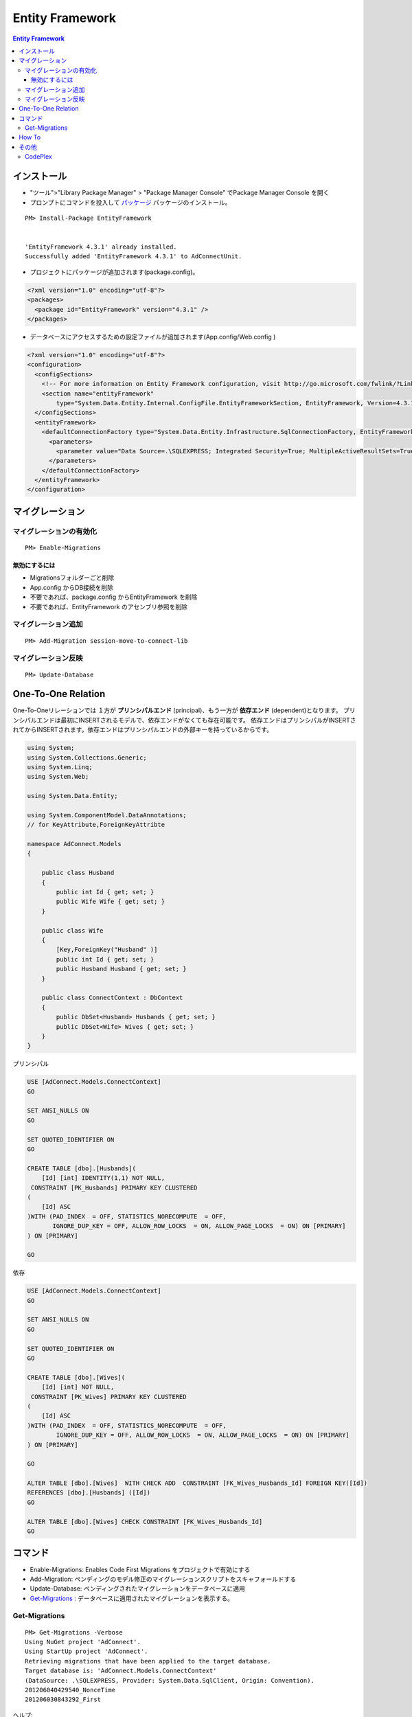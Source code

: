 =================
Entity Framework
=================


.. contents:: Entity Framework

インストール
============

- "ツール">"Library Package Manager" > "Package Manager Console" でPackage Manager Console を開く
- プロンプトにコマンドを投入して `パッケージ <http://nuget.org/packages/EntityFramework/4.3.1>`_ 
  パッケージのインストール。

::

    PM> Install-Package EntityFramework


    'EntityFramework 4.3.1' already installed.
    Successfully added 'EntityFramework 4.3.1' to AdConnectUnit.


- プロジェクトにパッケージが追加されます(package.config)。


.. code-block:: xml

    <?xml version="1.0" encoding="utf-8"?>
    <packages>
      <package id="EntityFramework" version="4.3.1" />
    </packages>


- データベースにアクセスするための設定ファイルが追加されます(App.config/Web.config )

.. code-block:: xml

    <?xml version="1.0" encoding="utf-8"?>
    <configuration>
      <configSections>
        <!-- For more information on Entity Framework configuration, visit http://go.microsoft.com/fwlink/?LinkID=237468 -->
        <section name="entityFramework" 
            type="System.Data.Entity.Internal.ConfigFile.EntityFrameworkSection, EntityFramework, Version=4.3.1.0, Culture=neutral, PublicKeyToken=b77a5c561934e089" />
      </configSections>
      <entityFramework>
        <defaultConnectionFactory type="System.Data.Entity.Infrastructure.SqlConnectionFactory, EntityFramework">
          <parameters>
            <parameter value="Data Source=.\SQLEXPRESS; Integrated Security=True; MultipleActiveResultSets=True" />
          </parameters>
        </defaultConnectionFactory>
      </entityFramework>
    </configuration>
    

マイグレーション
==================

マイグレーションの有効化
---------------------------

::

    PM> Enable-Migrations


無効にするには
^^^^^^^^^^^^^^^^^

- Migrationsフォルダーごと削除
- App.config からDB接続を削除
- 不要であれば、package.config からEntityFramework を削除
- 不要であれば、EntityFramework のアセンブリ参照を削除


マイグレーション追加
------------------------------

::

    PM> Add-Migration session-move-to-connect-lib

マイグレーション反映 
------------------------------

::

    PM> Update-Database

One-To-One Relation
======================

One-To-Oneリレーションでは １方が **プリンシパルエンド** (principal)、もう一方が **依存エンド** (dependent)となります。
プリンシパルエンドは最初にINSERTされるモデルで、依存エンドがなくても存在可能です。
依存エンドはプリンシパルがINSERTされてからINSERTされます。依存エンドはプリンシパルエンドの外部キーを持っているからです。

.. code-block:: csharp

    using System;
    using System.Collections.Generic;
    using System.Linq;
    using System.Web;
    
    using System.Data.Entity;
    
    using System.ComponentModel.DataAnnotations;        
    // for KeyAttribute,ForeignKeyAttribte
        
    namespace AdConnect.Models
    {
    
        public class Husband
        {
            public int Id { get; set; }
            public Wife Wife { get; set; }
        }
    
        public class Wife
        {
            [Key,ForeignKey("Husband" )]
            public int Id { get; set; }
            public Husband Husband { get; set; }
        }

        public class ConnectContext : DbContext
        {
            public DbSet<Husband> Husbands { get; set; }
            public DbSet<Wife> Wives { get; set; }
        }
    }

プリンシパル

.. code-block:: mysql

    USE [AdConnect.Models.ConnectContext]
    GO
    
    SET ANSI_NULLS ON
    GO
    
    SET QUOTED_IDENTIFIER ON
    GO
    
    CREATE TABLE [dbo].[Husbands](
        [Id] [int] IDENTITY(1,1) NOT NULL,
     CONSTRAINT [PK_Husbands] PRIMARY KEY CLUSTERED 
    (
        [Id] ASC
    )WITH (PAD_INDEX  = OFF, STATISTICS_NORECOMPUTE  = OFF, 
           IGNORE_DUP_KEY = OFF, ALLOW_ROW_LOCKS  = ON, ALLOW_PAGE_LOCKS  = ON) ON [PRIMARY]
    ) ON [PRIMARY]
    
    GO

依存

.. code-block:: mysql

    USE [AdConnect.Models.ConnectContext]
    GO

    SET ANSI_NULLS ON
    GO
    
    SET QUOTED_IDENTIFIER ON
    GO
    
    CREATE TABLE [dbo].[Wives](
        [Id] [int] NOT NULL,
     CONSTRAINT [PK_Wives] PRIMARY KEY CLUSTERED 
    (
        [Id] ASC
    )WITH (PAD_INDEX  = OFF, STATISTICS_NORECOMPUTE  = OFF, 
            IGNORE_DUP_KEY = OFF, ALLOW_ROW_LOCKS  = ON, ALLOW_PAGE_LOCKS  = ON) ON [PRIMARY]
    ) ON [PRIMARY]
    
    GO
    
    ALTER TABLE [dbo].[Wives]  WITH CHECK ADD  CONSTRAINT [FK_Wives_Husbands_Id] FOREIGN KEY([Id])
    REFERENCES [dbo].[Husbands] ([Id])
    GO
    
    ALTER TABLE [dbo].[Wives] CHECK CONSTRAINT [FK_Wives_Husbands_Id]
    GO



コマンド
=========
    
- Enable-Migrations: Enables Code First Migrations をプロジェクトで有効にする
- Add-Migration: ペンディングのモデル修正のマイグレーションスクリプトをスキャフォールドする
- Update-Database: ペンディングされたマイグレーションをデータベースに適用
- `Get-Migrations`_ : データベースに適用されたマイグレーションを表示する。

Get-Migrations
-----------------

::

    PM> Get-Migrations -Verbose
    Using NuGet project 'AdConnect'.
    Using StartUp project 'AdConnect'.
    Retrieving migrations that have been applied to the target database.
    Target database is: 'AdConnect.Models.ConnectContext' 
    (DataSource: .\SQLEXPRESS, Provider: System.Data.SqlClient, Origin: Convention).
    201206040429540_NonceTime
    201206030843292_First

ヘルプ::

    PM> get-help Get-Migrations -full.

How To
===================

- `Entity Framework を Visual Studio C# Expressに入れてみる <http://note.harajuku-tech.org/entityframework-visual-studio-c-express>`_
- `My first "LINQ to Entities" <http://note.harajuku-tech.org/linq-to-entities-my-first-linq-to-entities>`_
- `abstratクラスの定義は継承できます <http://note.harajuku-tech.org/aspnet-mvc-entity-framework-abstrat>`_ 
- `NUnitからもテスト可能 <http://note.harajuku-tech.org/nunit-entity-framework-431-code-first-model>`_
- `コンテキスト1 <http://note.harajuku-tech.org/aspnet-mvc-1>`_
- `コンテキスト2 <http://note.harajuku-tech.org/aspnet-mvc-2-db>`_

その他
======

- `単純なテスト <http://note.harajuku-tech.org/nunit>`_
- `aspnet_regiis.exe -i 実行すること <http://note.harajuku-tech.org/aspnet-40-aspnetregiisexe-i>`_ 
- `ASP.NET 4.0 を有効にする  <http://note.harajuku-tech.org/iis70-aspnet-20-40>`_
- `JSONを返す <http://note.harajuku-tech.org/aspnet-mvc-json>`_
- `Control/View <http://note.harajuku-tech.org/aspnet-controller-and-view>`_
- `DirectoryサービスでActive Directoryにアクセス <http://note.harajuku-tech.org/systemdirectoryservices>`_

- http://www.asp.net/entity-framework
- ADO.NET Entity Framework (http://msdn.microsoft.com/en-us/library/bb399572.aspx)

CodePlex
----------

- Entity Framework Contrib (http://efcontrib.codeplex.com/)
- Tutorial: ADO.NET Entity Framework ( http://adoeftutorial.codeplex.com/ )
